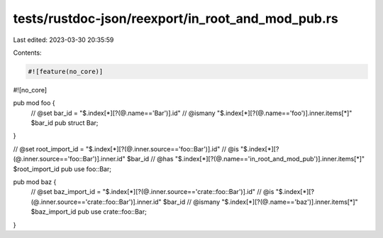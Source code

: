 tests/rustdoc-json/reexport/in_root_and_mod_pub.rs
==================================================

Last edited: 2023-03-30 20:35:59

Contents:

.. code-block:: rs

    #![feature(no_core)]
#![no_core]

pub mod foo {
    // @set bar_id = "$.index[*][?(@.name=='Bar')].id"
    // @ismany "$.index[*][?(@.name=='foo')].inner.items[*]" $bar_id
    pub struct Bar;
}

// @set root_import_id = "$.index[*][?(@.inner.source=='foo::Bar')].id"
// @is "$.index[*][?(@.inner.source=='foo::Bar')].inner.id" $bar_id
// @has "$.index[*][?(@.name=='in_root_and_mod_pub')].inner.items[*]" $root_import_id
pub use foo::Bar;

pub mod baz {
    // @set baz_import_id = "$.index[*][?(@.inner.source=='crate::foo::Bar')].id"
    // @is "$.index[*][?(@.inner.source=='crate::foo::Bar')].inner.id" $bar_id
    // @ismany "$.index[*][?(@.name=='baz')].inner.items[*]" $baz_import_id
    pub use crate::foo::Bar;
}


